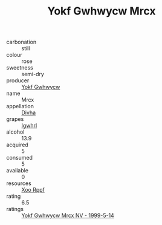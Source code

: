 :PROPERTIES:
:ID:                     8b9260b9-f224-4798-af0e-0fff0b90df3c
:END:
#+TITLE: Yokf Gwhwycw Mrcx 

- carbonation :: still
- colour :: rose
- sweetness :: semi-dry
- producer :: [[id:468a0585-7921-4943-9df2-1fff551780c4][Yokf Gwhwycw]]
- name :: Mrcx
- appellation :: [[id:c31dd59d-0c4f-4f27-adba-d84cb0bd0365][Divha]]
- grapes :: [[id:418b9689-f8de-4492-b893-3f048b747884][Igwhrl]]
- alcohol :: 13.9
- acquired :: 5
- consumed :: 5
- available :: 0
- resources :: [[id:4b330cbb-3bc3-4520-af0a-aaa1a7619fa3][Xoo Rppf]]
- rating :: 6.5
- ratings :: [[id:48d7ac35-abf8-4ace-9cfd-20c0c145bb12][Yokf Gwhwycw Mrcx NV - 1999-5-14]]


